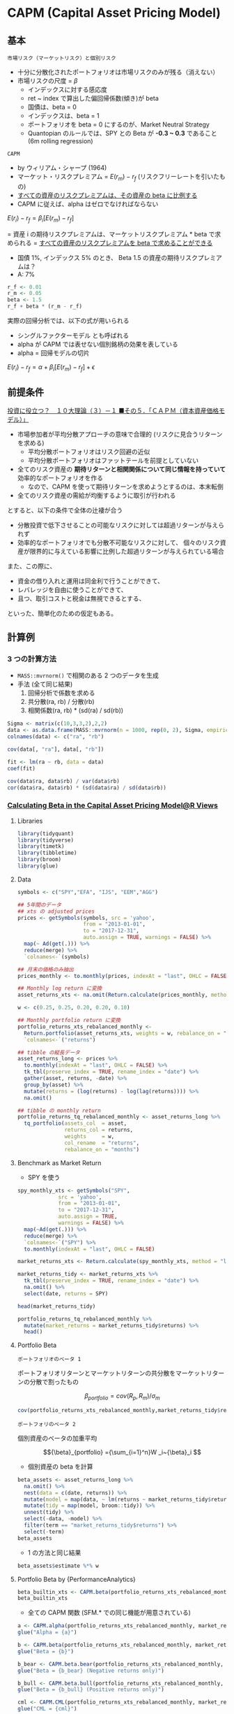 #+STARTUP: folded indent inlineimages latexpreview
#+PROPERTY: header-args:R :session *R:asset_pricing* :width 640 :height 480 :results output

* CAPM (Capital Asset Pricing Model)
** 基本

: 市場リスク（マーケットリスク）と個別リスク
- 十分に分散化されたポートフォリオは市場リスクのみが残る（消えない）
- 市場リスクの尺度 = $\beta$
  - インデックスに対する感応度
  - ret ~ index で算出した偏回帰係数(傾き)が beta
  - 国債は、beta = 0
  - インデックスは、beta = 1
  - ポートフォリオを beta = 0 にするのが、Market Neutral Strategy
  - Quantopian のルールでは、SPY との Beta が *-0.3 ~ 0.3* であること (6m rolling regression)
  
: CAPM
- by ウィリアム・シャープ (1964)
- マーケット・リスクプレミアム = $E(r_m) - r_f$ (リスクフリーレートを引いたもの)
- _すべての資産のリスクプレミアムは、その資産の beta に比例する_
- CAPM に従えば、alpha はゼロでなければならない

$E(r_i) - r_f = \beta_i[E(r_m) - r_f]$

= 資産 i の期待リスクプレミアムは、マーケットリスクプレミアム * beta で求められる
= _すべての資産のリスクプレミアムを beta で求めることができる_

- 国債 1%, インデックス 5% のとき、 Beta 1.5 の資産の期待リスクプレミアムは？
- A: 7%
#+begin_src R
r_f <- 0.01
r_m <- 0.05
beta <- 1.5
r_f + beta * (r_m - r_f)
#+end_src

#+RESULTS:
: 
: [1] 0.07

実際の回帰分析では、以下の式が用いられる
- シングルファクターモデル とも呼ばれる
- alpha が CAPM では表せない個別銘柄の効果を表している
- alpha = 回帰モデルの切片

$E(r_i) - r_f = \alpha + \beta_i[E(r_m) - r_f] + \epsilon$

** 前提条件

[[https://plaza.rakuten.co.jp/isyamazaki/diary/200708030000/][投資に役立つ？　１０大理論（３）－１ ■その５．「ＣＡＰＭ（資本資産価格モデル）」]]

- 市場参加者が平均分散アプローチの意味で合理的 (リスクに見合うリターンを求める)
  - 平均分散ポートフォリオはリスク回避の近似
  - 平均分散ポートフォリオはファットテールを前提としていない
- 全てのリスク資産の *期待リターンと相関関係について同じ情報を持っていて* 効率的なポートフォリオを作る
  - なので、CAPM を使って期待リターンを求めようとするのは、本末転倒
- 全てのリスク資産の需給が均衡するように取引が行われる

とすると、以下の条件で全体の辻褄が合う
- 分散投資で低下させることの可能なリスクに対しては超過リターンが与えられず
- 効率的なポートフォリオでも分散不可能なリスクに対して、
  個々のリスク資産が限界的に与えている影響に比例した超過リターンが与えられている場合

また、この際に、
- 資金の借り入れと運用は同金利で行うことができて、
- レバレッジを自由に使うことができて、
- 且つ、取引コストと税金は無視できるとする、
といった、簡単化のための仮定もある。

** 計算例
*** 3 つの計算方法

- =MASS::mvrnorm()= で相関のある 2 つのデータを生成
- 手法 (全て同じ結果)
  1. 回帰分析で係数を求める
  2. 共分散(ra, rb) / 分散(rb)
  3. 相関係数(ra, rb) * (sd(ra) / sd(rb))

#+begin_src R
Sigma <- matrix(c(10,3,3,2),2,2)
data <- as.data.frame(MASS::mvrnorm(n = 1000, rep(0, 2), Sigma, empirical = TRUE))
colnames(data) <- c("ra", "rb")

cov(data[, "ra"], data[, "rb"])

fit <- lm(ra ~ rb, data = data)
coef(fit)

cov(data$ra, data$rb) / var(data$rb)
cor(data$ra, data$rb) * (sd(data$ra) / sd(data$rb))
#+end_src

#+RESULTS:
: 
: [1] 3
: 
:   (Intercept)            rb 
: -6.582813e-17  1.500000e+00
: 
: [1] 1.5
: 
: [1] 1.5

*** [[https://rviews.rstudio.com/2018/02/08/capm-beta/][Calculating Beta in the Capital Asset Pricing Model@R Views]]
**** Libraries

#+begin_src R :results silent
library(tidyquant)
library(tidyverse)
library(timetk)
library(tibbletime)
library(broom)
library(glue)
#+end_src

**** Data

#+begin_src R :results silent
symbols <- c("SPY","EFA", "IJS", "EEM","AGG")

## 5年間のデータ
## xts の adjusted prices
prices <- getSymbols(symbols, src = 'yahoo',
                     from = "2013-01-01",
                     to = "2017-12-31",
                     auto.assign = TRUE, warnings = FALSE) %>%
  map(~ Ad(get(.))) %>%
  reduce(merge) %>%
  `colnames<-`(symbols)

## 月末の価格のみ抽出
prices_monthly <- to.monthly(prices, indexAt = "last", OHLC = FALSE)

## Monthly log return に変換
asset_returns_xts <- na.omit(Return.calculate(prices_monthly, method = "log"))

w <- c(0.25, 0.25, 0.20, 0.20, 0.10)

## Monthly portfolio return に変換
portfolio_returns_xts_rebalanced_monthly <-
  Return.portfolio(asset_returns_xts, weights = w, rebalance_on = "months") %>%
  `colnames<-`("returns")

## tibble の縦長データ
asset_returns_long <- prices %>%
  to.monthly(indexAt = "last", OHLC = FALSE) %>%
  tk_tbl(preserve_index = TRUE, rename_index = "date") %>%
  gather(asset, returns, -date) %>%
  group_by(asset) %>%
  mutate(returns = (log(returns) - log(lag(returns)))) %>%
  na.omit()

## tibble の monthly return
portfolio_returns_tq_rebalanced_monthly <- asset_returns_long %>%
  tq_portfolio(assets_col  = asset,
               returns_col = returns,
               weights     = w,
               col_rename  = "returns",
               rebalance_on = "months")
#+end_src

**** Benchmark as Market Return

- SPY を使う
#+begin_src R :results value :colnames yes
spy_monthly_xts <- getSymbols("SPY",
             src = 'yahoo',
             from = "2013-01-01",
             to = "2017-12-31",
             auto.assign = TRUE,
             warnings = FALSE) %>%
  map(~Ad(get(.))) %>%
  reduce(merge) %>%
  `colnames<-`("SPY") %>%
  to.monthly(indexAt = "last", OHLC = FALSE)

market_returns_xts <- Return.calculate(spy_monthly_xts, method = "log") %>% na.omit()

market_returns_tidy <- market_returns_xts %>%
  tk_tbl(preserve_index = TRUE, rename_index = "date") %>%
  na.omit() %>%
  select(date, returns = SPY)

head(market_returns_tidy)
#+end_src

#+RESULTS:
|       date |             returns |
|------------+---------------------|
| 2013-02-28 |  0.0126781779992617 |
| 2013-03-28 |   0.037267865348225 |
| 2013-04-30 |  0.0190298674290617 |
| 2013-05-31 |  0.0233352731408694 |
| 2013-06-28 | -0.0134343689995884 |
| 2013-07-31 |  0.0503864296546848 |


#+begin_src R :results value :colnames yes
portfolio_returns_tq_rebalanced_monthly %>%
  mutate(market_returns = market_returns_tidy$returns) %>%
  head()
#+end_src

#+RESULTS:
|       date |               returns |      market_returns |
|------------+-----------------------+---------------------|
| 2013-02-28 | -0.000869608943885214 |  0.0126781779992617 |
| 2013-03-28 |    0.0186624141635428 |   0.037267865348225 |
| 2013-04-30 |    0.0206247679743221 |  0.0190298674290617 |
| 2013-05-31 |  -0.00535285978170008 |  0.0233352731408694 |
| 2013-06-28 |   -0.0229488219316513 | -0.0134343689995884 |
| 2013-07-31 |    0.0411706862234908 |  0.0503864296546848 |

**** Portfolio Beta

: ポートフォリオのベータ 1
  ポートフォリオリターンとマーケットリターンの共分散をマーケットリターンの分散で割ったもの

$${\beta}_{portfolio} = cov(R_p, R_m)/\sigma_m $$

#+begin_src R
cov(portfolio_returns_xts_rebalanced_monthly,market_returns_tidy$returns)/var(market_returns_tidy$returns)
#+end_src

#+RESULTS:
:              [,1]
: returns 0.9009464


: ポートフォリのベータ 2
  個別資産のベータの加重平均
  
$${\beta}_{portfolio} ={\sum_{i=1}^n}W _i~{\beta}_i $$

- 個別資産の beta を計算
#+begin_src R :results value :colnames yes
beta_assets <- asset_returns_long %>%
  na.omit() %>%
  nest(data = c(date, returns)) %>%
  mutate(model = map(data, ~ lm(returns ~ market_returns_tidy$returns, data = .))) %>%
  mutate(tidy = map(model, broom::tidy)) %>%
  unnest(tidy) %>%
  select(-data, -model) %>%
  filter(term == "market_returns_tidy$returns") %>%
  select(-term)
beta_assets
#+end_src

#+RESULTS:
| asset |            estimate |            std.error |          statistic |              p.value |
|-------+---------------------+----------------------+--------------------+----------------------|
| SPY   |                   1 | 4.99507692877062e-17 |  20019711693331576 |                    0 |
| EFA   |   0.946052133907661 |    0.099849744594069 |   9.47475767468168 | 2.61501864825261e-13 |
| IJS   |    1.12088644580478 |    0.124977431575672 |   8.96871084381425 | 1.73682782147046e-12 |
| EEM   |   0.953981557665325 |    0.164321216583971 |   5.80558967063043 | 2.98772556084254e-07 |
| AGG   | -0.0054025730734009 |   0.0422516051761021 | -0.127866694079037 |    0.898704529250303 |

- 1 の方法と同じ結果
#+begin_src R
beta_assets$estimate %*% w
#+end_src

#+RESULTS:
:           [,1]
: [1,] 0.9009464

**** Portfolio Beta by {PerformanceAnalytics}

#+begin_src R
beta_builtin_xts <- CAPM.beta(portfolio_returns_xts_rebalanced_monthly, market_returns_xts)
beta_builtin_xts
#+end_src

#+RESULTS:
: 
: [1] 0.9009464

- 全ての CAPM 関数 (SFM.* での同じ機能が用意されている)
#+begin_src R
a <- CAPM.alpha(portfolio_returns_xts_rebalanced_monthly, market_returns_xts)
glue("Alpha = {a}")

b <- CAPM.beta(portfolio_returns_xts_rebalanced_monthly, market_returns_xts)
glue("Beta = {b}")

b_bear <- CAPM.beta.bear(portfolio_returns_xts_rebalanced_monthly, market_returns_xts)
glue("Beta = {b_bear} (Negative returns only)")

b_bull <- CAPM.beta.bull(portfolio_returns_xts_rebalanced_monthly, market_returns_xts)
glue("Beta = {b_bull} (Positive returns only)")

cml <- CAPM.CML(portfolio_returns_xts_rebalanced_monthly, market_returns_xts)
glue("CML = {cml}")

cml_s <- CAPM.CML.slope(market_returns_xts)
glue("CML slope = {cml_s}")

## CAPM.dynamic(portfolio_returns_xts_rebalanced_monthly, market_returns_xts)

e <- CAPM.epsilon(portfolio_returns_xts_rebalanced_monthly, market_returns_xts)
glue("e = {e} (Error term)")

jensen_a <- CAPM.jensenAlpha(portfolio_returns_xts_rebalanced_monthly, market_returns_xts)
glue("Jensen Alpha = {jensen_a}")

rp <- CAPM.RiskPremium(portfolio_returns_xts_rebalanced_monthly)
glue("Risk Premium = {rp}")

sml_s <- CAPM.SML.slope(market_returns_xts)
glue("SML slope = {sml_s}")
#+end_src

#+RESULTS:
#+begin_example

Alpha = -0.00312780359288513

Beta = 0.900946376863597

Beta = 0.792106257898528 (Negative returns only)

Beta = 0.779400819497517 (Positive returns only)

CML = 0.00308013028866325

CML slope = 0.425963966896925

e = -0.0391974974062691

Jensen Alpha = -0.0423253009991543

Risk Premium = 0.00723096441959979

SML slope = 86.9742787730868
#+end_example

**** Portfolio Beta by Hand

#+begin_src R :results value :colnames yes
beta_dplyr_byhand <- portfolio_returns_tq_rebalanced_monthly %>%
  do(model = lm(returns ~ market_returns_tidy$returns, data = .)) %>%
  tidy(model) %>%
  mutate(term = c("alpha", "beta"))
beta_dplyr_byhand
#+end_src

#+RESULTS:
| term  |             estimate |           std.error |         statistic |              p.value |
|-------+----------------------+---------------------+-------------------+----------------------|
| alpha | -0.00312780359288513 | 0.00155760392821325 | -2.00808661061421 |    0.049381548678937 |
| beta  |    0.900946376863597 |  0.0534751122018862 |   16.847956736626 | 8.40650375208037e-24 |

**** Portfolio Beta by {tidyquant}

#+begin_src R :results value :colnames yes
beta_builtin_tq <- portfolio_returns_tq_rebalanced_monthly %>%
  mutate(market_return = market_returns_tidy$returns) %>%
  na.omit() %>%
  tq_performance(Ra = returns,
                 Rb = market_return,
                 performance_fun = CAPM.beta) %>%
  `colnames<-`("beta_tq")
beta_builtin_tq
#+end_src

#+RESULTS:
|           beta_tq |
|-------------------|
| 0.900946376863597 |

*** [[https://rviews.rstudio.com/2018/03/02/capm-and-visualization/][Visualizing the Capital Asset Pricing Model@R Views]]
**** Libraries

#+begin_src R :results silent
library(tidyquant)
library(tidyverse)
library(timetk)
library(tibbletime)
library(scales)
library(broom)
library(highcharter)
#+end_src

**** Expected Returns vs. Risk

#+begin_src R :results output graphics file :file (my/get-babel-file)
## This theme_update will center your ggplot titles
theme_update(plot.title = element_text(hjust = 0.5))

asset_returns_long %>%
  group_by(asset) %>%
  summarise(expected_return = mean(returns),
            stand_dev = sd(returns)) %>%
  ggplot(aes(x = stand_dev, y = expected_return, color = asset)) +
  geom_point(size = 2) +
  ylab("expected return") +
  xlab("standard deviation") +
  ggtitle("Expected Monthly Returns v. Risk") +
  scale_y_continuous(label = function(x){ paste0(x, "%")})
#+end_src

#+RESULTS:
[[file:/home/shun/Dropbox/memo/img/babel/fig-tYrIEb.png]]

**** Expected Returns vs. Risk + Portfolio

#+begin_src R :results output graphics file :file (my/get-babel-file)
asset_returns_long %>%
  group_by(asset) %>%
  summarise(expected_return = mean(returns),
            stand_dev = sd(returns)) %>%
  ggplot(aes(x = stand_dev, y = expected_return, color = asset)) +
  geom_point(size = 2) +
  geom_point(aes(x = sd(portfolio_returns_tq_rebalanced_monthly$returns),
                 y = mean(portfolio_returns_tq_rebalanced_monthly$returns)),
             color = "cornflowerblue",
             size = 3) +
  geom_text(
    aes(x = sd(portfolio_returns_tq_rebalanced_monthly$returns) * 1.09,
        y = mean(portfolio_returns_tq_rebalanced_monthly$returns),
        label = "portfolio")) +
  ylab("expected return") +
  xlab("standard deviation") +
  ggtitle("Expected Monthly Returns v. Risk") +
  scale_y_continuous(labels = function(x){ paste0(x, "%")})
#+end_src

#+RESULTS:
[[file:/home/shun/Dropbox/memo/img/babel/fig-9OnQAC.png]]

**** Portfolio Returns vs. Market Returns

#+begin_src R :results output graphics file :file (my/get-babel-file)
portfolio_returns_tq_rebalanced_monthly %>% 
  mutate(market_returns = market_returns_tidy$returns) %>% 
  ggplot(aes(x = market_returns, y = returns)) + 
  geom_point(color = "cornflowerblue") +
  geom_abline(aes(
    intercept = beta_dplyr_byhand$estimate[1], 
    slope = beta_dplyr_byhand$estimate[2]), 
    color = "purple",
    size = .5) +
  ylab("portfolio returns") +
  xlab("market returns") +
  ggtitle("Scatterplot with hand calculated slope")
#+end_src

#+RESULTS:
[[file:/home/shun/Dropbox/memo/img/babel/fig-1RHEKf.png]]

**** Fitted vs. Actual Returns

#+begin_src R :results value :colnames yes
portfolio_model_augmented <- portfolio_returns_tq_rebalanced_monthly %>% 
  do(model = lm(returns ~ market_returns_tidy$returns, data = .))%>% 
  augment(model) %>% 
  mutate(date = portfolio_returns_tq_rebalanced_monthly$date) %>%
  mutate_at(vars(-date), round, digits = 4)

head(portfolio_model_augmented)
#+end_src

#+RESULTS:
| returns | market_returns_tidy.returns | .fitted | .se.fit |  .resid |   .hat | .sigma | .cooksd | .std.resid |       date |
|---------+-----------------------------+---------+---------+---------+--------+--------+---------+------------+------------|
|  -9e-04 |                      0.0127 |  0.0083 |  0.0014 | -0.0092 |  0.017 |  0.011 |  0.0061 |    -0.8408 | 2013-02-28 |
|  0.0187 |                      0.0373 |  0.0304 |   0.002 | -0.0118 | 0.0327 |  0.011 |  0.0201 |    -1.0901 | 2013-03-28 |
|  0.0206 |                       0.019 |   0.014 |  0.0015 |  0.0066 | 0.0183 | 0.0111 |  0.0034 |     0.6067 | 2013-04-30 |
| -0.0054 |                      0.0233 |  0.0179 |  0.0016 | -0.0232 | 0.0203 | 0.0106 |  0.0472 |    -2.1367 | 2013-05-31 |
| -0.0229 |                     -0.0134 | -0.0152 |   0.002 | -0.0077 | 0.0317 |  0.011 |  0.0083 |    -0.7134 | 2013-06-28 |
|  0.0412 |                      0.0504 |  0.0423 |  0.0025 | -0.0011 | 0.0527 | 0.0111 |   3e-04 |    -0.1025 | 2013-07-31 |

#+begin_src R :results output graphics file :file (my/get-babel-file)
portfolio_model_augmented %>% 
  ggplot(aes(x = date)) + 
  geom_line(aes(y = returns, color = "actual returns")) + 
  geom_line(aes(y = .fitted, color = "fitted returns")) +
  scale_colour_manual("", 
                      values = c("fitted returns" = "green", 
                                 "actual returns" = "cornflowerblue")) +
  xlab("date") + 
  ggtitle("Fitted versus actual returns")
#+end_src

#+RESULTS:
[[file:/home/shun/Dropbox/memo/img/babel/fig-VF3ZsI.png]]

**** Highcharts

#+begin_src R
highchart() %>% 
  hc_title(text = "Portfolio v. Market Returns") %>%
  hc_add_series_scatter(round(portfolio_model_augmented$returns, 4), 
                        round(portfolio_model_augmented$market_returns_tidy.returns, 4), 
                        date = portfolio_model_augmented$date) %>%
  hc_xAxis(title = list(text = "Market Returns")) %>% 
  hc_yAxis(title = list(text = "Portfolio Returns")) %>% 
  hc_tooltip(formatter = JS("function(){
                            return ('port return: ' + this.y + ' <br> mkt return: ' + this.x +  
                            ' <br> date: ' + this.point.date)}"))

#+end_src

#+RESULTS:
: 
: Warning message:
: 'hc_add_series_scatter' is deprecated.
: Use 'hc_add_series' instead.
: See help("Deprecated")

* APT (Arbitrage Pricing Theory)

- *APT* (Aribitrage Pricing Theory) = *裁定価格理論*
- Stephen Ross により 1976 年に発表
- CAPM の成立条件を緩和することに成功
  - CAPM の "市場ポートフォリオ観測問題" から出発
- マルチファクターモデルの理論的基礎


$$ R_i = \alpha_{i} + \beta_{i1} F_1 + \dots + \beta_{iK} F_K + \epsilon_i $$

- $\beta_{i1}, \dots, \beta_{iK}$ を因子負荷量 (Factor Loading) と呼ぶ
- $F_1, \dots, F_K$ は期待値 0 のあらゆる資産に共通のファクター
- ファクター・誤差ともに期待値 0 なので、$E[R_i] = \alpha_i$
- 普通の多変量回帰式 = マルチファクターモデル


金融資産の数が十分に多いならば、任意の金融資産 i について、次の等式が近似的に成立する

$$ E[R_i] = \alpha_i = R_f + \beta_{i1} RP_1 + \dots + \beta_{iK} RP_K $$

- $RP_1, \dots, RP_K$ は各ファクターに対するリスクプレミアム
- 期待リターンは、全てのファクターに対するリスクプレミアムの合計

- CAPM の条件の中で APT で不要になる条件
  - 投資家はリスク回避型で期待効用を最大化
  - 投資家はリターンの平均、分散をベースにポートフォリオを選択
  - 投資家はすべて単一期間の投資を行なう
  - リスクフリーレートで貸し借りが制約なく行なえる
  
  -> 
  - *個別資産のリターンを説明する要因として市場ポートフォリオを導入する必要が無い*
  - ファクターがベータ 1 つと考えれば CAPM になる

* ICAPM

- ICAPM (intertemporal CAPM) = *異時点間 CAPM*
- *収益率の平均と分散が時間とともに変動する* と考える (CAPM は静的)
- ロバート・マートンにより 1973 年に発表
- APT とともにマルチファクター投資の理論的な基礎

$$ \alpha_i - r = \beta_{iM} (\alpha_M - r) + Hedge_i $$

- $\alpha_i$        資産 i の瞬間的な期待収益率
- $\alpha_M$      市場ポートフォリオの瞬間的な期待収益率
- $r$         リスクフリーレート
- $\beta_{iM}$      資産毎の係数
- $Hedge_i$  資産毎の定数

* Zero-Beta CAPM

- ゼロベータポートフォリオ = 市場ポートフォリオとの相関がゼロ
  - CAPM の世界では最適ではない

- CAPM の制約を緩和した状態では、ゼロベータポートフォリオに有効性がある
  - 無リスク資産が存在しない
  - もしくは借り入れが制約される

* マルチファクターモデル
** ファクターの種類

_ファクター・アノマリーの種類_
- バリュー
  - 本来の価値に対して、株価が低くなっている場合のリターン
  - 純資産倍率(PBR)、株価収益率(PER)、簿価、売上高、利益など
  - Fama/French の HML

- サイズ
  - 成長株など小型株のリターン (Small Firm Effect: 小型株効果)
  - 時価総額規模
  - Fama/French の SMB

- モメンタム
  - 過去上昇したものは、上昇を続ける
  - 株価のリターン
  - Carhart の PR1YR あるいは、MOM

- ボラティリティ
  - 低ボラティリティのパフォーマンスが良い
  - ベータなどの値動きのリターン
  - 標準偏差やベータ値

- クオリティ
  - 安定的な利益成長を持つ株式のリターン
  - ROE, 収益安定性、配当成長、財務基盤、など
  - Fama/French の RMW (Robust Minus Week) = 営業利益の変化率
  - QMJ (Quality Minus Junk)

- 投資パターン
  - Fama/French の CMA (Conservative Minus Aggresive) = 総資産の変化率

- イールド
  - 高配当銘柄は高いリターンになりやすい
  - 配当利回り

- 短期のリバーサル

- 週末効果
  - 月曜は下落し、金曜に上昇

- 1 月効果
  - 小型株は年初の 2 週間に高パフォーマンス

** Fama-French 3-Factor Model
*** 基本

- ユージン・ファーマ、ケネス・フレンチにより 1993 年に発表
- 3 つのファクターを利用
  - マーケットポートフォリオ
  - 時価総額 (Size)
  - 簿価時価比 (PBR の逆) (Value Facotr)

$$ R_i - R_f = \beta_i^{MKT} MKT + \beta_i^{SMB} SMB + \beta_i^{HML} HML + \epsilon $$
 
- SMB = Small Minus Big
- HML = High Minus Low

*** R での計算例
**** Price Data

#+begin_src R :results silent
library(tidyquant)
library(tidyverse)
library(timetk)
library(broom)
library(glue)

symbols <- c("SPY","EFA", "IJS", "EEM","AGG")

prices <- getSymbols(symbols, src = 'yahoo',
             from = "2012-12-31",
             to = "2017-12-31",
             auto.assign = TRUE, warnings = FALSE) %>%
  map(~Ad(get(.))) %>%
  reduce(merge) %>%
  `colnames<-`(symbols)

w <- c(0.25, 0.25, 0.20, 0.20, 0.10)

asset_returns_long <-
  prices %>%
  to.monthly(indexAt = "lastof", OHLC = FALSE) %>%
  tk_tbl(preserve_index = TRUE, rename_index = "date") %>%
  gather(asset, returns, -date) %>%
  group_by(asset) %>%
  mutate(returns = (log(returns) - log(lag(returns)))) %>%
  na.omit()

portfolio_returns_tq_rebalanced_monthly <-
  asset_returns_long %>%
  tq_portfolio(assets_col  = asset,
               returns_col = returns,
               weights     = w,
               col_rename  = "returns",
               rebalance_on = "months")
#+end_src

**** Fama-French Factor Data

#+begin_src R :results silent
temp <- tempfile()
base <- "http://mba.tuck.dartmouth.edu/pages/faculty/ken.french/ftp/"
factor <- "Global_3_Factors"
format <- "_CSV.zip"
full_url <- glue(base, factor, format, sep ="")

download.file(full_url, temp, quiet = TRUE)

## ウェブサイトのデータを価格データと同じ形式にする
Global_3_Factors <- read_csv(unz(temp, "Global_3_Factors.csv"), skip = 6) %>%
  rename(date = X1) %>%
  mutate_at(vars(-date), as.numeric) %>%
  mutate(date = rollback(ymd(parse_date_time(date, "%Y%m") + months(1)))) %>%
  filter(date >= first(portfolio_returns_tq_rebalanced_monthly$date) &
         date <= last(portfolio_returns_tq_rebalanced_monthly$date))

ff_portfolio_returns <- portfolio_returns_tq_rebalanced_monthly %>%
  left_join(Global_3_Factors, by = "date") %>%
  mutate(MKT_RF = Global_3_Factors$`Mkt-RF`/100,
         SMB = Global_3_Factors$SMB/100,
         HML = Global_3_Factors$HML/100,
         RF = Global_3_Factors$RF/100,
         R_excess = round(returns - RF, 4))
#+end_src

**** Modeling

#+begin_src R :results value :colnames yes
ff_dplyr_byhand <- ff_portfolio_returns %>%
  do(model = lm(R_excess ~ MKT_RF + SMB + HML, data = .)) %>%
  tidy(model, conf.int = T, conf.level = .95)

ff_dplyr_byhand %>%
  mutate_if(is.numeric, funs(round(., 3))) %>%
  select(-statistic)
#+end_src

#+RESULTS:
| term        | estimate | std.error | p.value | conf.low | conf.high |
|-------------+----------+-----------+---------+----------+-----------|
| (Intercept) |   -0.001 |     0.001 |   0.196 |   -0.004 |     0.001 |
| MKT_RF      |    0.893 |     0.036 |       0 |    0.822 |     0.964 |
| SMB         |    0.051 |     0.075 |   0.498 |   -0.099 |     0.201 |
| HML         |    0.036 |     0.061 |   0.555 |   -0.086 |     0.159 |

#+begin_src R :results output graphics file :file (my/get-babel-file)
ff_dplyr_byhand %>%
  mutate_if(is.numeric, funs(round(., 3))) %>%
  filter(term != "(Intercept)") %>%
  ggplot(aes(x = term, y = estimate, shape = term, color = term)) +
  geom_point() +
  geom_errorbar(aes(ymin = conf.low, ymax = conf.high)) +
  labs(title = "FF 3-Factor Coefficients for Our Portfolio",
       subtitle = "nothing in this post is investment advice",
       x = "",
       y = "coefficient",
       caption = "data source: Fama French website and yahoo! Finance") +
  theme_minimal() +
  theme(plot.title = element_text(hjust = 0.5),
        plot.subtitle = element_text(hjust = 0.5),
        plot.caption  = element_text(hjust = 0))
#+end_src

#+RESULTS:
[[file:/home/shun/Dropbox/memo/img/babel/fig-AYTQ02.png]]

** Fama-French 5-Factor Model

- ユージン・ファーマ、ケネス・フレンチにより 2014 年に発表
- 3 つのファクターを利用
  - マーケットポートフォリオ
  - 時価総額
  - 簿価時価比 (PBR の逆)
  - 収益性
  - リスク

$$ R_i - R_f = \beta_i^{MKT} MKT + \beta_i^{SMB} SMB + \beta_i^{HML} HML + \beta_i^{RMV} RMV + \beta_i^{CMA} CMA + \epsilon $$
 
- SMB = Small Minus Big
- HML = High Minus Low
- RMV = Robust Minus Weak
- CMA = Conservative Minus Aggregation

** Charhar 4-Factor Model

$$ R_i - R_f = \beta_i^{MKT} MKT + \beta_i^{SMB} SMB + \beta_i^{HML} HML + \beta_i^{MOM} MOM $$

* 条件付きモデル
* VRP (Variance Risk Premium)

- 分散リスクプレミアム
- 実際のボラティリティとオプション価格から算出されるボラティリティの差
- オプション価格のボラティリティとしては、バリアンススワップレートや VIX が用いられる
- VRP が一般的に負であることから、投資家のリスク回避度を表している
- VPR がリターンの予測ファクターとして役に立つ

* Quantopian Rules

- [[https://www.quantopian.com/contest/rules][Contest Rules]]

$score = \Sigma_{i=max(0, N-63)}^N\frac{daily_return_i}{max(trailing_63_day_volatility_i, 0.02)}$

* 参考

- [[http://mba.tuck.dartmouth.edu/pages/faculty/ken.french/data_library.html][Kenneth R. French のサイト]]
- [[http://www.fs.hub.hit-u.ac.jp/inc/files/performance/masters-thesis/2015/saito2015.pdf][Carhart 4 ファクターモデルの 条件付きモデルへの拡張と 投資戦略への応用 (PDF)]]

- Blog
  - [[https://www.americakabu.com/entry/%E3%82%B9%E3%83%9E%E3%83%BC%E3%83%88%E3%83%99%E3%83%BC%E3%82%BFETF][スマートベータETFとは@たぱぞうの米国株投資]]
  - [[https://www.keito.luxe/2019/06/Fama-French-Three-Factor-Datal.html][ファーマ-フレンチの3ファクターモデルのデータを入手する方法]]
  
  - [[https://quant.stackexchange.com/questions/15441/how-to-get-real-time-data-for-fama-french-model][How to get real-time data for Fama-French model?@Stack Exchange]]
  - [[https://www.quantopian.com/posts/computing-the-fama-french-factors-with-pipeline-1][Computing the Fama-French Factors with Pipeline@Quantopian]]
  - [[https://quant.stackexchange.com/questions/38038/fama-french-typical-time-lag][Fama French- typical time lag@Stack Exchange]]
  - [[https://quant.stackexchange.com/questions/18808/fama-french-data-from-daily-to-monthly-returns][Fama-French Data from daily to monthly returns@Stack Exchange]]
  - [[https://quant.stackexchange.com/questions/31048/fama-french-3-factors-how-to-convert-published-daily-weekly-monthly-values-to-s][Fama/French 3 Factors: How to convert published daily/weekly/monthly values to semi-annual/annual?@Stack Exchange]]

  - [[https://www.researchgate.net/post/Why_did_the_Fama_French_factors_calculated_using_simple_returns_instead_of_log_returns][Why did the Fama French factors calculated using simple returns instead of log returns?@ResearchGate]]

- Paper
  - [[https://papers.ssrn.com/sol3/papers.cfm?abstract_id=3368264][Does the CAPM Predict Returns?]]
  - [[https://www.researchgate.net/publication/325942479_Variance_Risk_Premium_and_Equity_Returns][Variance Risk Premium and Equity Returns]]

- VRP data
  - [[https://sites.google.com/site/haozhouspersonalhomepage/httpsitesgooglecomsitehaozhouspersonalhomepage/vrp-data-update][Hao Zhou's web]]

- R View Series
  - [[https://rviews.rstudio.com/2018/02/08/capm-beta/][Calculating Beta in the Capital Asset Pricing Model@R Views]]
  - [[https://rviews.rstudio.com/2018/03/02/capm-and-visualization/][Visualizing the Capital Asset Pricing Model@R Views]]
  - [[https://rviews.rstudio.com/2018/04/11/introduction-to-fama-french/][Introduction to Fama French@R View]]
  - [[https://rviews.rstudio.com/2018/05/10/rolling-fama-french/][Rolling Fama French@R View]]
  - [[https://rviews.rstudio.com/2018/11/19/many-factor-models/][Many Factor Models]]
  - [[https://rviews.rstudio.com/2018/12/13/rsampling-fama-french/][Rsampling Fama French@R View]]
